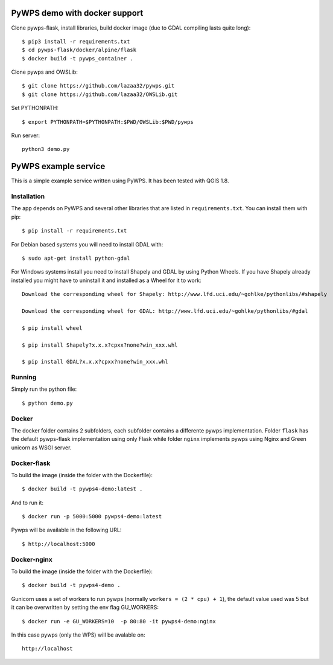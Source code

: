 PyWPS demo with docker support
==============================
Clone pywps-flask, install libraries, build docker image (due to GDAL compiling lasts quite long)::

    $ pip3 install -r requirements.txt
    $ cd pywps-flask/docker/alpine/flask
    $ docker build -t pywps_container .


Clone pywps and OWSLib::

    $ git clone https://github.com/lazaa32/pywps.git
    $ git clone https://github.com/lazaa32/OWSLib.git

Set PYTHONPATH::

    $ export PYTHONPATH=$PYTHONPATH:$PWD/OWSLib:$PWD/pywps

Run server::

    python3 demo.py


PyWPS example service
========================

This is a simple example service written using PyWPS. It has been tested with
QGIS 1.8.


Installation
------------
The app depends on PyWPS and several other libraries that are listed in
``requirements.txt``. You can install them with pip::

    $ pip install -r requirements.txt

For Debian based systems you will need to install GDAL with::

    $ sudo apt-get install python-gdal

For Windows systems install you need to install Shapely and GDAL by using Python Wheels.
If you have Shapely already installed you might have to uninstall it and installed as a Wheel for it to work::

    Download the corresponding wheel for Shapely: http://www.lfd.uci.edu/~gohlke/pythonlibs/#shapely

    Download the corresponding wheel for GDAL: http://www.lfd.uci.edu/~gohlke/pythonlibs/#gdal

    $ pip install wheel

    $ pip install Shapely?x.x.x?cpxx?none?win_xxx.whl

    $ pip install GDAL?x.x.x?cpxx?none?win_xxx.whl


Running
-------
Simply run the python file::

    $ python demo.py


Docker
------
The docker folder contains 2 subfolders, each subfolder contains a differente pywps implementation. Folder ``flask`` 
has the default pywps-flask implementation using only Flask while folder ``nginx``  implements pywps using Nginx and Green unicorn as WSGI server.


Docker-flask
------------

To build the image (inside the folder with the Dockerfile):: 

    $ docker build -t pywps4-demo:latest .

And to run it:: 

    $ docker run -p 5000:5000 pywps4-demo:latest


Pywps will be available in  the following URL::

    $ http://localhost:5000 


Docker-nginx
------------

To build the image (inside the folder with the Dockerfile)::

    $ docker build -t pywps4-demo .


Gunicorn uses a set of workers to run pywps (normally ``workers = (2 * cpu) + 1``), the default value used was 5 but it can be overwritten by setting the env flag GU_WORKERS:: 


    $ docker run -e GU_WORKERS=10  -p 80:80 -it pywps4-demo:nginx


In this case pywps (only the WPS) will be avalable on::


    http://localhost










